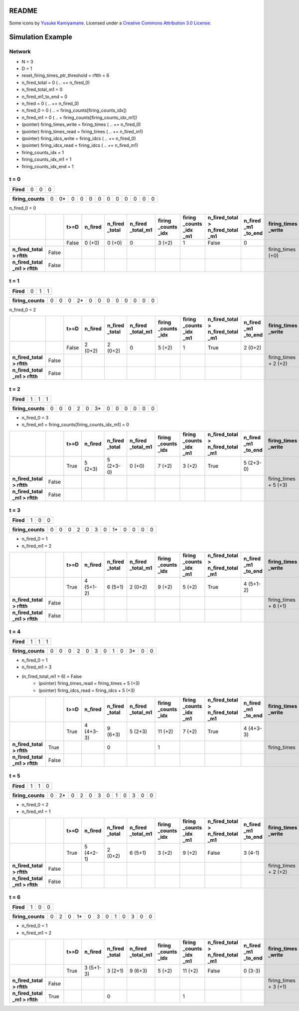 README
======



Some icons by `Yusuke Kamiyamane <https://p.yusukekamiyamane.com/>`_.
Licensed under a `Creative Commons Attribution 3.0 License <https://creativecommons.org/licenses/by/3.0/>`_.

Simulation Example
==================

Network
-------
* N = 3
* D = 1
* reset_firing_times_ptr_threshold = rftth = 6

* n_fired_total = 0 ( .. += n_fired_0)
* n_fired_total_m1 = 0
* n_fired_m1_to_end = 0
* n_fired = 0 ( .. += n_fired_0)
* n_fired_0 = 0 ( .. = firing_counts[firing_counts_idx])
* n_fired_m1 = 0 ( .. = firing_counts[firing_counts_idx_m1])
* (pointer) firing_times_write = firing_times ( .. += n_fired_0)
* (pointer) firing_times_read = firing_times ( .. += n_fired_m1)
* (pointer) firing_idcs_write = firing_idcs ( .. += n_fired_0)
* (pointer) firing_idcs_read = firing_idcs ( .. += n_fired_m1)
* firing_counts_idx = 1
* firing_counts_idx_m1 = 1
* firing_counts_idx_end = 1

t = 0
-----

.. list-table::
    :stub-columns: 1

    * - Fired
      - 0
      - 0
      - 0

.. list-table::
    :stub-columns: 1

    * - firing_counts
      - 0
      - 0*
      - 0
      - 0
      - 0
      - 0
      - 0
      - 0
      - 0
      - 0
      - 0
      - 0

n_fired_0 = 0

.. list-table::
    :header-rows: 1
    :stub-columns: 1

    * -
      -
      - t>=D
      - n_fired
      - n_fired _total
      - n_fired _total_m1
      - firing _counts _idx
      - firing _counts _idx _m1
      - n_fired_total > n_fired_total _m1
      - n_fired _m1 _to_end
      - firing_times _write
      - firing_idcs _write
      - firing_counts _write
      - firing _idcs _read
      - firing _counts _read
    * -
      -
      - False
      - 0 (+0)
      - 0 (+0)
      - 0
      - 3 (+2)
      - 1
      - False
      - 0
      -
      -
      -
      -
      -
    * - n_fired_total > rftth
      - False
      -
      -
      -
      -
      -
      -
      -
      -
      - firing_times (+0)
      - firing_idcs (+0)
      - firing_counts + 2 (+2)
      -
      -
    * - n_fired_total _m1 > rftth
      - False
      -
      -
      -
      -
      -
      -
      -
      -
      -
      -
      -
      - firing_times (+0)
      - firing_idcs (+0)


t = 1
-----

.. list-table::
    :stub-columns: 1

    * - Fired
      - 0
      - 1
      - 1

.. list-table::
    :stub-columns: 1

    * - firing_counts
      - 0
      - 0
      - 0
      - 2*
      - 0
      - 0
      - 0
      - 0
      - 0
      - 0
      - 0
      - 0

n_fired_0 = 2

.. list-table::
    :header-rows: 1
    :stub-columns: 1

    * -
      -
      - t>=D
      - n_fired
      - n_fired _total
      - n_fired _total_m1
      - firing _counts _idx
      - firing _counts _idx _m1
      - n_fired_total > n_fired_total _m1
      - n_fired _m1 _to_end
      - firing_times _write
      - firing_idcs _write
      - firing_counts _write
      - firing_idcs _read
      - firing_counts _read
    * -
      -
      - False
      - 2 (0+2)
      - 2 (0+2)
      - 0
      - 5 (+2)
      - 1
      - True
      - 2 (0+2)
      -
      -
      -
      -
      -
    * - n_fired_total > rftth
      - False
      -
      -
      -
      -
      -
      -
      -
      -
      - firing_times + 2 (+2)
      - firing_idcs + 2 (+2)
      - firing_counts + 4 (+2)
      -
      -
    * - n_fired_total _m1 > rftth
      - False
      -
      -
      -
      -
      -
      -
      -
      -
      -
      -
      -
      - firing_times
      - firing_idcs


t = 2
-----

.. list-table::
    :stub-columns: 1

    * - Fired
      - 1
      - 1
      - 1

.. list-table::
    :stub-columns: 1

    * - firing_counts
      - 0
      - 0
      - 0
      - 2
      - 0
      - 3*
      - 0
      - 0
      - 0
      - 0
      - 0
      - 0

* n_fired_0 = 3
* n_fired_m1 = firing_counts[firing_counts_idx_m1] = 0


.. list-table::
    :header-rows: 1
    :stub-columns: 1

    * -
      -
      - t>=D
      - n_fired
      - n_fired _total
      - n_fired _total_m1
      - firing _counts _idx
      - firing _counts _idx _m1
      - n_fired_total > n_fired_total _m1
      - n_fired _m1 _to_end
      - firing_times _write
      - firing_idcs _write
      - firing_counts _write
      - firing_idcs _read
      - firing_counts _read
    * -
      -
      - True
      - 5 (2+3)
      - 5 (2+3-0)
      - 0 (+0)
      - 7 (+2)
      - 3 (+2)
      - True
      - 5 (2+3-0)
      -
      -
      -
      -
      -
    * - n_fired_total > rftth
      - False
      -
      -
      -
      -
      -
      -
      -
      -
      - firing_times + 5 (+3)
      - firing_idcs + 5 (+3)
      - firing_counts + 6 (+2)
      -
      -
    * - n_fired_total _m1 > rftth
      - False
      -
      -
      -
      -
      -
      -
      -
      -
      -
      -
      -
      - firing_times
      - firing_idcs


t = 3
-----

.. list-table::
    :stub-columns: 1

    * - Fired
      - 1
      - 0
      - 0

.. list-table::
    :stub-columns: 1

    * - firing_counts
      - 0
      - 0
      - 0
      - 2
      - 0
      - 3
      - 0
      - 1*
      - 0
      - 0
      - 0
      - 0

* n_fired_0 = 1
* n_fired_m1 = 2

.. list-table::
    :header-rows: 1
    :stub-columns: 1

    * -
      -
      - t>=D
      - n_fired
      - n_fired _total
      - n_fired _total_m1
      - firing _counts _idx
      - firing _counts _idx _m1
      - n_fired_total > n_fired_total _m1
      - n_fired _m1 _to_end
      - firing_times _write
      - firing_idcs _write
      - firing_counts _write
      - firing_idcs _read
      - firing_counts _read
    * -
      -
      - True
      - 4 (5+1-2)
      - 6 (5+1)
      - 2 (0+2)
      - 9 (+2)
      - 5 (+2)
      - True
      - 4 (5+1-2)
      -
      -
      -
      -
      -
    * - n_fired_total > rftth
      - False
      -
      -
      -
      -
      -
      -
      -
      -
      - firing_times + 6 (+1)
      - firing_idcs + 6 (+1)
      - firing_counts + 8 (+2)
      -
      -
    * - n_fired_total _m1 > rftth
      - False
      -
      -
      -
      -
      -
      -
      -
      -
      -
      -
      -
      - firing_times + 2 (+2)
      - firing_idcs + 2 (+2)


t = 4
-----

.. list-table::
    :stub-columns: 1

    * - Fired
      - 1
      - 1
      - 1

.. list-table::
    :stub-columns: 1

    * - firing_counts
      - 0
      - 0
      - 0
      - 2
      - 0
      - 3
      - 0
      - 1
      - 0
      - 3*
      - 0
      - 0

* n_fired_0 = 1
* n_fired_m1 = 3

* (n_fired_total_m1 > 6) = False
    * (pointer) firing_times_read = firing_times + 5 (+3)
    * (pointer) firing_idcs_read = firing_idcs + 5 (+3)

.. list-table::
    :header-rows: 1
    :stub-columns: 1

    * -
      -
      - t>=D
      - n_fired
      - n_fired _total
      - n_fired _total_m1
      - firing _counts _idx
      - firing _counts _idx _m1
      - n_fired_total > n_fired_total _m1
      - n_fired _m1 _to_end
      - firing_times _write
      - firing_idcs _write
      - firing_counts _write
      - firing_idcs _read
      - firing_counts _read
    * -
      -
      - True
      - 4 (4+3-3)
      - 9 (6+3)
      - 5 (2+3)
      - 11 (+2)
      - 7 (+2)
      - True
      - 4 (4+3-3)
      -
      -
      -
      -
      -
    * - n_fired_total > rftth
      - True
      -
      -
      - 0
      -
      - 1
      -
      -
      -
      - firing_times
      - firing_idcs
      - firing_counts
      -
      -
    * - n_fired_total _m1 > rftth
      - False
      -
      -
      -
      -
      -
      -
      -
      -
      -
      -
      -
      - firing_times + 5 (+3)
      - firing_idcs + 5 (+3)

t = 5
-----

.. list-table::
    :stub-columns: 1

    * - Fired
      - 1
      - 1
      - 0

.. list-table::
    :stub-columns: 1

    * - firing_counts
      - 0
      - 2*
      - 0
      - 2
      - 0
      - 3
      - 0
      - 1
      - 0
      - 3
      - 0
      - 0

* n_fired_0 = 2
* n_fired_m1 = 1


.. list-table::
    :header-rows: 1
    :stub-columns: 1

    * -
      -
      - t>=D
      - n_fired
      - n_fired _total
      - n_fired _total_m1
      - firing _counts _idx
      - firing _counts _idx _m1
      - n_fired_total > n_fired_total _m1
      - n_fired _m1 _to_end
      - firing_times _write
      - firing_idcs _write
      - firing_counts _write
      - firing_idcs _read
      - firing_counts _read
    * -
      -
      - True
      - 5 (4+2-1)
      - 2 (0+2)
      - 6 (5+1)
      - 3 (+2)
      - 9 (+2)
      - False
      - 3 (4-1)
      -
      -
      -
      -
      -
    * - n_fired_total > rftth
      - False
      -
      -
      -
      -
      -
      -
      -
      -
      - firing_times + 2 (+2)
      - firing_idcs + 2 (+2)
      - firing_counts + 2 (+2)
      -
      -
    * - n_fired_total _m1 > rftth
      - False
      -
      -
      -
      -
      -
      -
      -
      -
      -
      -
      -
      - firing_times + 6 (+1)
      - firing_idcs + 6 (+1)


t = 6
-----

.. list-table::
    :stub-columns: 1

    * - Fired
      - 1
      - 0
      - 0

.. list-table::
    :stub-columns: 1

    * - firing_counts
      - 0
      - 2
      - 0
      - 1*
      - 0
      - 3
      - 0
      - 1
      - 0
      - 3
      - 0
      - 0

* n_fired_0 = 1
* n_fired_m1 = 2


.. list-table::
    :header-rows: 1
    :stub-columns: 1

    * -
      -
      - t>=D
      - n_fired
      - n_fired _total
      - n_fired _total_m1
      - firing _counts _idx
      - firing _counts _idx _m1
      - n_fired_total > n_fired_total _m1
      - n_fired _m1 _to_end
      - firing_times _write
      - firing_idcs _write
      - firing_counts _write
      - firing_idcs _read
      - firing_counts _read
    * -
      -
      - True
      - 3 (5+1-3)
      - 3 (2+1)
      - 9 (6+3)
      - 5 (+2)
      - 11 (+2)
      - False
      - 0 (3-3)
      -
      -
      -
      -
      -
    * - n_fired_total > rftth
      - False
      -
      -
      -
      -
      -
      -
      -
      -
      - firing_times + 3 (+1)
      - firing_idcs + 3 (+1)
      - firing_counts + 4 (+2)
      -
      -
    * - n_fired_total _m1 > rftth
      - True
      -
      -
      - 0
      -
      -
      - 1
      -
      -
      -
      -
      -
      - firing_times
      - firing_idcs